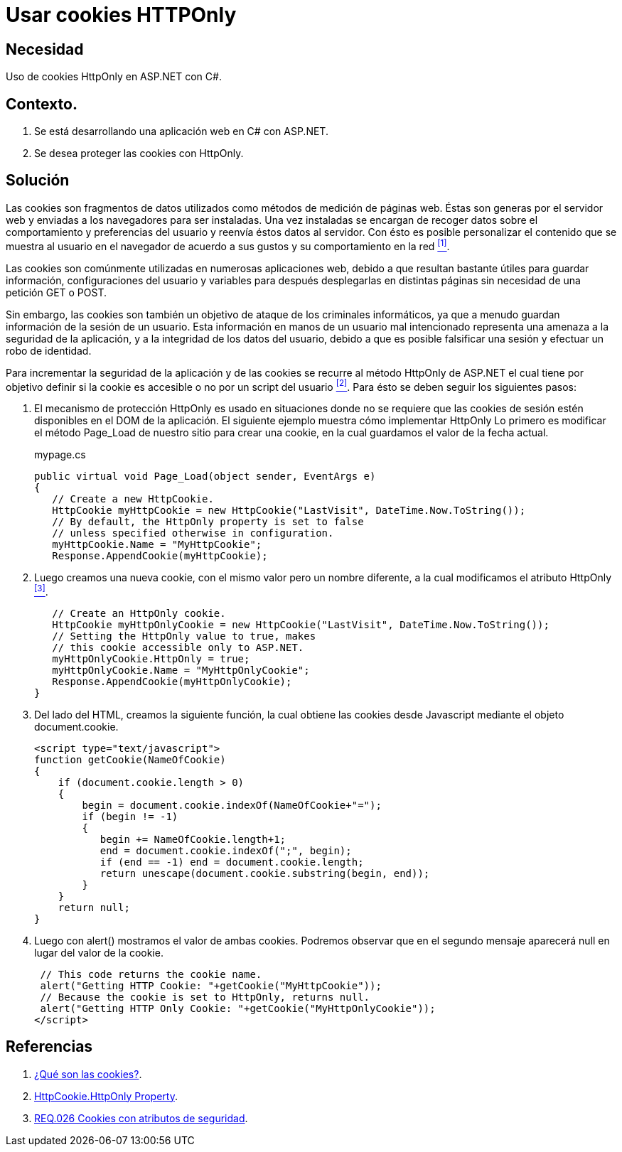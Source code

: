 :slug: defends/aspnet/usar-cookies-httponly/
:category: aspnet
:description: Nuestros ethical hackers explican cómo evitar vulnerabilidades de seguridad mediante la programación segura en ASP.NET, utilizando HTTPOnly para proteger las cookies de la aplicación, asegurando la información almacenada dentro de ellas y reduciendo la posibilidad de un ataque malintencionado.
:keywords: ASP.NET, Seguridad, Cookies, HTTPOnly, Protección, Información.
:defends: yes

= Usar cookies HTTPOnly

== Necesidad

Uso de +cookies HttpOnly+ en +ASP.NET+ con +C#+.

== Contexto.

. Se está desarrollando una aplicación web en +C#+ con +ASP.NET+.
. Se desea proteger las +cookies+ con +HttpOnly+.

== Solución

Las +cookies+ son fragmentos de datos
utilizados como métodos de medición de páginas web.
Éstas son generas por el servidor web
y enviadas a los navegadores para ser instaladas.
Una vez instaladas se encargan de recoger datos
sobre el comportamiento y preferencias del usuario
y reenvía éstos datos al servidor.
Con ésto es posible personalizar el contenido
que se muestra al usuario en el navegador de acuerdo a sus gustos
y su comportamiento en la red <<r1, ^[1]^>>.

Las +cookies+ son comúnmente utilizadas en numerosas aplicaciones web,
debido a que resultan bastante útiles
para guardar información, configuraciones del usuario
y variables para después desplegarlas en distintas páginas
sin necesidad de una petición +GET+ o +POST+.

Sin embargo, las +cookies+ son también un objetivo de ataque
de los criminales informáticos,
ya que a menudo guardan información
de la sesión de un usuario.
Esta información en manos de un usuario mal intencionado
representa una amenaza a la seguridad de la aplicación,
y a la integridad de los datos del usuario,
debido a que es posible falsificar una sesión
y efectuar un robo de identidad.

Para incrementar la seguridad de la aplicación
y de las +cookies+ se recurre al método +HttpOnly+
de +ASP.NET+ el cual tiene por objetivo
definir si la +cookie+ es accesible o no
por un +script+ del usuario <<r2, ^[2]^>>.
Para ésto se deben seguir los siguientes pasos:

. El mecanismo de protección +HttpOnly+
es usado en situaciones donde no se requiere que las +cookies+ de sesión
estén disponibles en el +DOM+ de la aplicación.
El siguiente ejemplo muestra cómo implementar +HttpOnly+
Lo primero es modificar el método +Page_Load+
de nuestro sitio para crear una +cookie+,
en la cual guardamos el valor de la fecha actual.
+
.mypage.cs
[source, java, linenums]
----
public virtual void Page_Load(object sender, EventArgs e)
{
   // Create a new HttpCookie.
   HttpCookie myHttpCookie = new HttpCookie("LastVisit", DateTime.Now.ToString());
   // By default, the HttpOnly property is set to false
   // unless specified otherwise in configuration.
   myHttpCookie.Name = "MyHttpCookie";
   Response.AppendCookie(myHttpCookie);
----

. Luego creamos una nueva +cookie+, con el mismo valor
pero un nombre diferente,
a la cual modificamos el atributo +HttpOnly+ <<r3, ^[3]^>>.
+
[source, java, linenums]
----
   // Create an HttpOnly cookie.
   HttpCookie myHttpOnlyCookie = new HttpCookie("LastVisit", DateTime.Now.ToString());
   // Setting the HttpOnly value to true, makes
   // this cookie accessible only to ASP.NET.
   myHttpOnlyCookie.HttpOnly = true;
   myHttpOnlyCookie.Name = "MyHttpOnlyCookie";
   Response.AppendCookie(myHttpOnlyCookie);
}
----

. Del lado del +HTML+, creamos la siguiente función,
la cual obtiene las +cookies+ desde +Javascript+
mediante el objeto +document.cookie+.
+
[source, java, linenums]
----
<script type="text/javascript">
function getCookie(NameOfCookie)
{
    if (document.cookie.length > 0)
    {
        begin = document.cookie.indexOf(NameOfCookie+"=");
        if (begin != -1)
        {
           begin += NameOfCookie.length+1;
           end = document.cookie.indexOf(";", begin);
           if (end == -1) end = document.cookie.length;
           return unescape(document.cookie.substring(begin, end));
        }
    }
    return null;
}
----

. Luego con +alert()+ mostramos el valor de ambas +cookies+.
Podremos observar que en el segundo mensaje
aparecerá +null+ en lugar del valor de la +cookie+.
+
[source,java,linenums]
----
 // This code returns the cookie name.
 alert("Getting HTTP Cookie: "+getCookie("MyHttpCookie"));
 // Because the cookie is set to HttpOnly, returns null.
 alert("Getting HTTP Only Cookie: "+getCookie("MyHttpOnlyCookie"));
</script>
----

== Referencias

. [[r1]] link:https://www.40defiebre.com/que-es/cookies/[¿Qué son las cookies?].

. [[r2]] link:https://msdn.microsoft.com/en-us/library/system.web.httpcookie.httponly(v=vs.110).aspx[HttpCookie.HttpOnly Property].

. [[r3]] link:../../../rules/026/[REQ.026 Cookies con atributos de seguridad].
